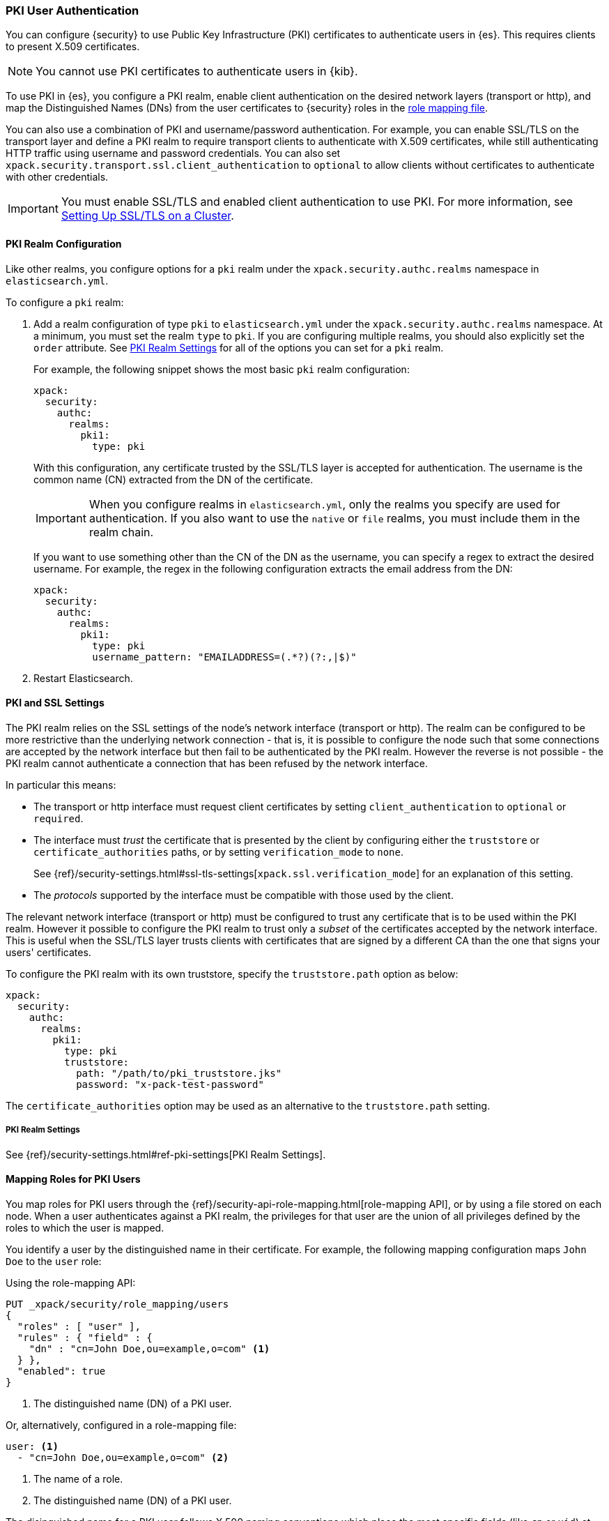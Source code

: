 [[pki-realm]]
=== PKI User Authentication

You can configure {security} to use Public Key Infrastructure (PKI) certificates
to authenticate users in {es}. This requires clients to present X.509
certificates.

NOTE: You cannot use PKI certificates to authenticate users in {kib}.

To use PKI in {es}, you configure a PKI realm, enable client authentication on
the desired network layers (transport or http), and map the Distinguished Names
(DNs) from the user certificates to {security} roles in the
<<mapping-roles, role mapping file>>.

You can also use a combination of PKI and username/password authentication. For
example, you can enable SSL/TLS on the transport layer and define a PKI realm to
require transport clients to authenticate with X.509 certificates, while still
authenticating HTTP traffic using username and password credentials. You can also set
`xpack.security.transport.ssl.client_authentication` to `optional` to allow clients without
certificates to authenticate with other credentials.

IMPORTANT:  You must enable SSL/TLS and enabled client authentication to use PKI.
            For more information, see <<ssl-tls, Setting Up SSL/TLS on a Cluster>>.

==== PKI Realm Configuration

Like other realms, you configure options for a `pki` realm under the
`xpack.security.authc.realms` namespace in `elasticsearch.yml`.

To configure a `pki` realm:

. Add a realm configuration of type `pki` to `elasticsearch.yml` under the
`xpack.security.authc.realms` namespace. At a minimum, you must set the realm `type` to
`pki`. If you are configuring multiple realms, you should also explicitly set
the `order` attribute. See <<pki-settings>> for all of the options you can set
for a `pki` realm.
+
For example, the following snippet shows the most basic `pki` realm configuration:
+
[source, yaml]
------------------------------------------------------------
xpack:
  security:
    authc:
      realms:
        pki1:
          type: pki
------------------------------------------------------------
+
With this configuration, any certificate trusted by the SSL/TLS layer is accepted
for authentication. The username is the common name (CN) extracted from the DN
of the certificate.
+
IMPORTANT: When you configure realms in `elasticsearch.yml`, only the
realms you specify are used for authentication. If you also want to use the
`native` or `file` realms, you must include them in the realm chain.
+
If you want to use something other than the CN of the DN as the username, you
can specify a regex to extract the desired username. For example, the regex in
the following configuration extracts the email address from the DN:
+
[source, yaml]
------------------------------------------------------------
xpack:
  security:
    authc:
      realms:
        pki1:
          type: pki
          username_pattern: "EMAILADDRESS=(.*?)(?:,|$)"
------------------------------------------------------------
+
. Restart Elasticsearch.

[[pki-ssl-config]]
==== PKI and SSL Settings

The PKI realm relies on the SSL settings of the node's network interface
(transport or http). The realm can be configured to be more restrictive than
the underlying network connection - that is, it is possible to configure the
node such that some connections are accepted by the network interface but then
fail to be authenticated by the PKI realm. However the reverse is not possible
- the PKI realm cannot authenticate a connection that has been refused by the
network interface.

In particular this means:

* The transport or http interface must request client certificates by setting
  `client_authentication` to `optional` or `required`.
* The interface must _trust_ the certificate that is presented by the client
  by configuring either the `truststore` or `certificate_authorities` paths,
  or by setting `verification_mode` to `none`.
+
See {ref}/security-settings.html#ssl-tls-settings[`xpack.ssl.verification_mode`]
for an explanation of this setting.

* The _protocols_ supported by the interface must be compatible with those
  used by the client.


The relevant network interface (transport or http) must be configured to trust
any certificate that is to be used within the PKI realm. However it possible to
configure the PKI realm to trust only a _subset_ of the certificates accepted
by the network interface.
This is useful when the SSL/TLS layer trusts clients with certificates that are
signed by a different CA than the one that signs your users' certificates.

To configure the PKI realm with its own truststore, specify the
`truststore.path` option as below:

[source, yaml]
------------------------------------------------------------
xpack:
  security:
    authc:
      realms:
        pki1:
          type: pki
          truststore:
            path: "/path/to/pki_truststore.jks"
            password: "x-pack-test-password"
------------------------------------------------------------

The `certificate_authorities` option may be used as an alternative to the
`truststore.path` setting.


[[pki-settings]]
===== PKI Realm Settings

See {ref}/security-settings.html#ref-pki-settings[PKI Realm Settings].

[[assigning-roles-pki]]
==== Mapping Roles for PKI Users

You map roles for PKI users through the
{ref}/security-api-role-mapping.html[role-mapping API], or by using a file stored on
each node. When a user authenticates against a PKI realm, the privileges for
that user are the union of all privileges defined by the roles to which the
user is mapped.

You identify a user by the distinguished name in their certificate.
For example, the following mapping configuration maps `John Doe` to the
`user` role:

Using the role-mapping API:
[source,js]
--------------------------------------------------
PUT _xpack/security/role_mapping/users
{
  "roles" : [ "user" ],
  "rules" : { "field" : {
    "dn" : "cn=John Doe,ou=example,o=com" <1>
  } },
  "enabled": true
}
--------------------------------------------------
// CONSOLE
<1> The distinguished name (DN) of a PKI user.

Or, alternatively, configured in a role-mapping file:
[source, yaml]
------------------------------------------------------------
user: <1>
  - "cn=John Doe,ou=example,o=com" <2>
------------------------------------------------------------
<1> The name of a role.
<2> The distinguished name (DN) of a PKI user.

The disinguished name for a PKI user follows X.500 naming conventions which
place the most specific fields (like `cn` or `uid`) at the beginning of the
name, and the most general fields (like `o` or `dc`) at the end of the name.
Some tools, such as _openssl_, may print out the subject name in a different
 format.

One way that you can determine the correct DN for a certificate is to use the
{ref}/security-api-authenticate.html[authenticate API] (use the relevant PKI
certificate as the means of authentication) and inspect the metadata field in
the result. The user's distinguished name will be populated under the `pki_dn`
key. You can also use the authenticate API to validate your role mapping.

For more information, see <<mapping-roles, Mapping Users and Groups to Roles>>.
